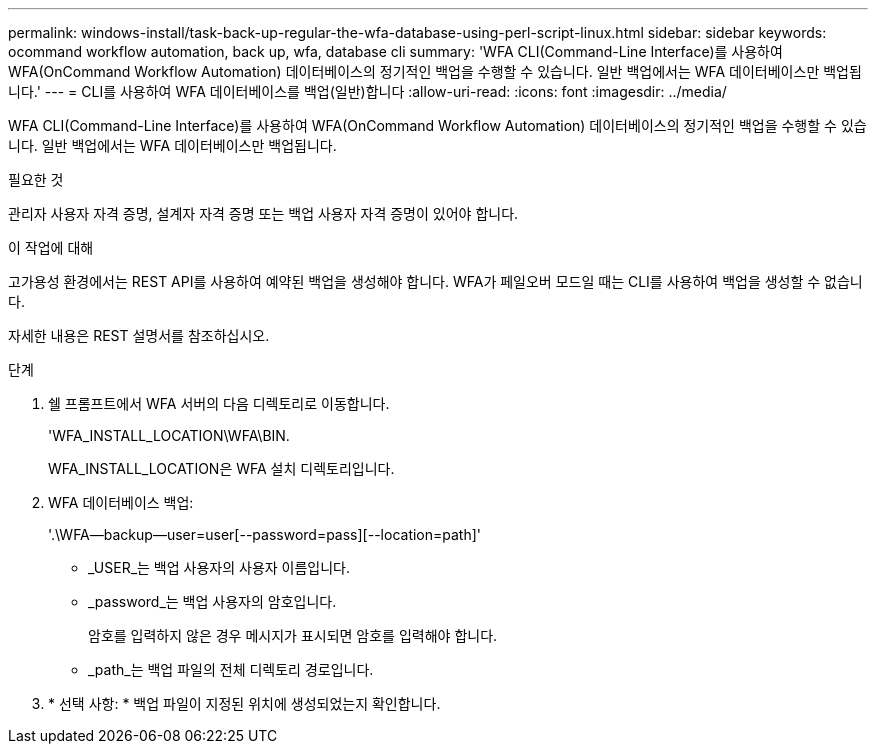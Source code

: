 ---
permalink: windows-install/task-back-up-regular-the-wfa-database-using-perl-script-linux.html 
sidebar: sidebar 
keywords: ocommand workflow automation, back up, wfa, database cli 
summary: 'WFA CLI(Command-Line Interface)를 사용하여 WFA(OnCommand Workflow Automation) 데이터베이스의 정기적인 백업을 수행할 수 있습니다. 일반 백업에서는 WFA 데이터베이스만 백업됩니다.' 
---
= CLI를 사용하여 WFA 데이터베이스를 백업(일반)합니다
:allow-uri-read: 
:icons: font
:imagesdir: ../media/


[role="lead"]
WFA CLI(Command-Line Interface)를 사용하여 WFA(OnCommand Workflow Automation) 데이터베이스의 정기적인 백업을 수행할 수 있습니다. 일반 백업에서는 WFA 데이터베이스만 백업됩니다.

.필요한 것
관리자 사용자 자격 증명, 설계자 자격 증명 또는 백업 사용자 자격 증명이 있어야 합니다.

.이 작업에 대해
고가용성 환경에서는 REST API를 사용하여 예약된 백업을 생성해야 합니다. WFA가 페일오버 모드일 때는 CLI를 사용하여 백업을 생성할 수 없습니다.

자세한 내용은 REST 설명서를 참조하십시오.

.단계
. 쉘 프롬프트에서 WFA 서버의 다음 디렉토리로 이동합니다.
+
'WFA_INSTALL_LOCATION\WFA\BIN.

+
WFA_INSTALL_LOCATION은 WFA 설치 디렉토리입니다.

. WFA 데이터베이스 백업:
+
'.\WFA--backup--user=user[--password=pass][--location=path]'

+
** _USER_는 백업 사용자의 사용자 이름입니다.
** _password_는 백업 사용자의 암호입니다.


+
암호를 입력하지 않은 경우 메시지가 표시되면 암호를 입력해야 합니다.

+
** _path_는 백업 파일의 전체 디렉토리 경로입니다.


. * 선택 사항: * 백업 파일이 지정된 위치에 생성되었는지 확인합니다.

